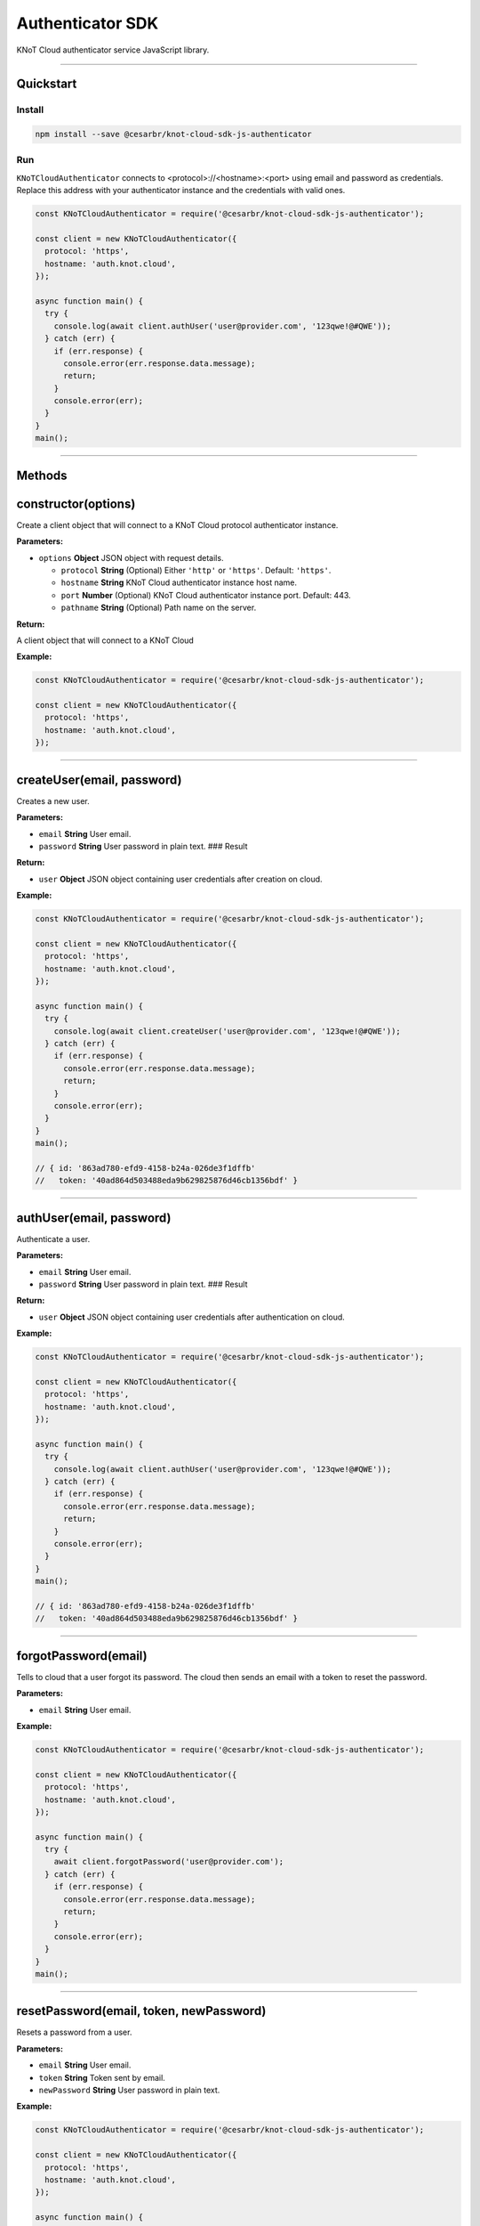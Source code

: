 Authenticator SDK
=================

KNoT Cloud authenticator service JavaScript library.

----------------------------------------------------------------

Quickstart
''''''''''

Install
^^^^^^^

.. code:: bash

   npm install --save @cesarbr/knot-cloud-sdk-js-authenticator

Run
^^^

``KNoTCloudAuthenticator`` connects to <protocol>://<hostname>:<port>
using email and password as credentials. Replace this address with your
authenticator instance and the credentials with valid ones.

.. code:: javascript

   const KNoTCloudAuthenticator = require('@cesarbr/knot-cloud-sdk-js-authenticator');

   const client = new KNoTCloudAuthenticator({
     protocol: 'https',
     hostname: 'auth.knot.cloud',
   });

   async function main() {
     try {
       console.log(await client.authUser('user@provider.com', '123qwe!@#QWE'));
     } catch (err) {
       if (err.response) {
         console.error(err.response.data.message);
         return;
       }
       console.error(err);
     }
   }
   main();

----------------------------------------------------------------

Methods
'''''''

constructor(options)
''''''''''''''''''''

Create a client object that will connect to a KNoT Cloud protocol
authenticator instance.

:Parameters:

-  ``options`` **Object** JSON object with request details.

   -  ``protocol`` **String** (Optional) Either ``'http'`` or
      ``'https'``. Default: ``'https'``.
   -  ``hostname`` **String** KNoT Cloud authenticator instance host
      name.
   -  ``port`` **Number** (Optional) KNoT Cloud authenticator instance
      port. Default: 443.
   -  ``pathname`` **String** (Optional) Path name on the server.

:Return:

A client object that will connect to a KNoT Cloud

:Example:

.. code:: javascript

   const KNoTCloudAuthenticator = require('@cesarbr/knot-cloud-sdk-js-authenticator');

   const client = new KNoTCloudAuthenticator({
     protocol: 'https',
     hostname: 'auth.knot.cloud',
   });

----------------------------------------------------------------

createUser(email, password)
'''''''''''''''''''''''''''

Creates a new user.

.. _Parameters-1:

:Parameters:

-  ``email`` **String** User email.
-  ``password`` **String** User password in plain text. ### Result


:Return:

-  ``user`` **Object** JSON object containing user credentials after
   creation on cloud.

.. _example-1:

:Example:

.. code:: javascript

   const KNoTCloudAuthenticator = require('@cesarbr/knot-cloud-sdk-js-authenticator');

   const client = new KNoTCloudAuthenticator({
     protocol: 'https',
     hostname: 'auth.knot.cloud',
   });

   async function main() {
     try {
       console.log(await client.createUser('user@provider.com', '123qwe!@#QWE'));
     } catch (err) {
       if (err.response) {
         console.error(err.response.data.message);
         return;
       }
       console.error(err);
     }
   }
   main();

   // { id: '863ad780-efd9-4158-b24a-026de3f1dffb'
   //   token: '40ad864d503488eda9b629825876d46cb1356bdf' }

----------------------------------------------------------------

authUser(email, password)
'''''''''''''''''''''''''

Authenticate a user.

:Parameters:

-  ``email`` **String** User email.
-  ``password`` **String** User password in plain text. ### Result

:Return:

-  ``user`` **Object** JSON object containing user credentials after
   authentication on cloud.

:Example:

.. code:: javascript

   const KNoTCloudAuthenticator = require('@cesarbr/knot-cloud-sdk-js-authenticator');

   const client = new KNoTCloudAuthenticator({
     protocol: 'https',
     hostname: 'auth.knot.cloud',
   });

   async function main() {
     try {
       console.log(await client.authUser('user@provider.com', '123qwe!@#QWE'));
     } catch (err) {
       if (err.response) {
         console.error(err.response.data.message);
         return;
       }
       console.error(err);
     }
   }
   main();

   // { id: '863ad780-efd9-4158-b24a-026de3f1dffb'
   //   token: '40ad864d503488eda9b629825876d46cb1356bdf' }

----------------------------------------------------------------

forgotPassword(email)
'''''''''''''''''''''

Tells to cloud that a user forgot its password. The cloud then sends an
email with a token to reset the password.

.. _Parameters-1:

:Parameters:

-  ``email`` **String** User email.

.. _example-1:

:Example:

.. code:: javascript

   const KNoTCloudAuthenticator = require('@cesarbr/knot-cloud-sdk-js-authenticator');

   const client = new KNoTCloudAuthenticator({
     protocol: 'https',
     hostname: 'auth.knot.cloud',
   });

   async function main() {
     try {
       await client.forgotPassword('user@provider.com');
     } catch (err) {
       if (err.response) {
         console.error(err.response.data.message);
         return;
       }
       console.error(err);
     }
   }
   main();

----------------------------------------------------------------

resetPassword(email, token, newPassword)
''''''''''''''''''''''''''''''''''''''''

Resets a password from a user.

.. _Parameters-2:

:Parameters:

-  ``email`` **String** User email.
-  ``token`` **String** Token sent by email.
-  ``newPassword`` **String** User password in plain text.

.. _example-2:

:Example:

.. code:: javascript

   const KNoTCloudAuthenticator = require('@cesarbr/knot-cloud-sdk-js-authenticator');

   const client = new KNoTCloudAuthenticator({
     protocol: 'https',
     hostname: 'auth.knot.cloud',
   });

   async function main() {
     try {
       const token = '54ad864d5034887419b629825876d46cb1356b06';
       const newPassword = 'QWEqwe!@#123';
       await client.resetPassword('user@provider.com', token, newPassword);
     } catch (err) {
       if (err.response) {
         console.error(err.response.data.message);
         return;
       }
       console.error(err);
     }
   }
   main();
